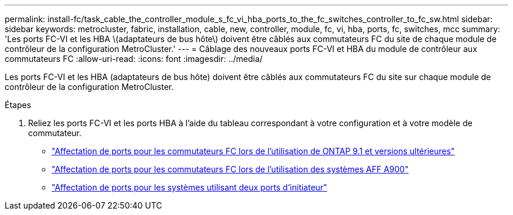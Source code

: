 ---
permalink: install-fc/task_cable_the_controller_module_s_fc_vi_hba_ports_to_the_fc_switches_controller_to_fc_sw.html 
sidebar: sidebar 
keywords: metrocluster, fabric, installation, cable, new, controller, module, fc, vi, hba, ports, fc, switches, mcc 
summary: 'Les ports FC-VI et les HBA \(adaptateurs de bus hôte\) doivent être câblés aux commutateurs FC du site de chaque module de contrôleur de la configuration MetroCluster.' 
---
= Câblage des nouveaux ports FC-VI et HBA du module de contrôleur aux commutateurs FC
:allow-uri-read: 
:icons: font
:imagesdir: ../media/


[role="lead"]
Les ports FC-VI et les HBA (adaptateurs de bus hôte) doivent être câblés aux commutateurs FC du site sur chaque module de contrôleur de la configuration MetroCluster.

.Étapes
. Reliez les ports FC-VI et les ports HBA à l'aide du tableau correspondant à votre configuration et à votre modèle de commutateur.
+
** link:concept_port_assignments_for_fc_switches_when_using_ontap_9_1_and_later.html["Affectation de ports pour les commutateurs FC lors de l'utilisation de ONTAP 9.1 et versions ultérieures"]
** link:concept_AFF_A900_port_assign_fc_switches_ontap_9_1.html["Affectation de ports pour les commutateurs FC lors de l'utilisation des systèmes AFF A900"]
** link:concept_port_assignments_for_systems_using_two_initiator_ports.html["Affectation de ports pour les systèmes utilisant deux ports d'initiateur"]



